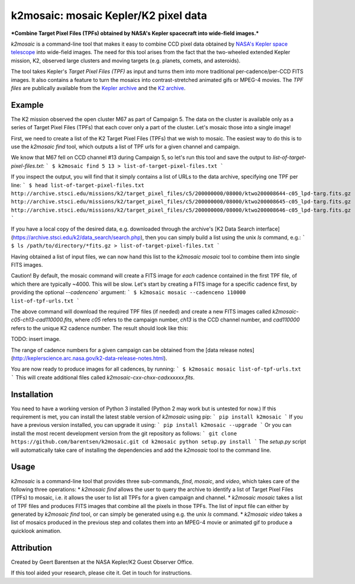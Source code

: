 k2mosaic: mosaic Kepler/K2 pixel data
=======================================
***Combine Target Pixel Files (TPFs) obtained by NASA's Kepler spacecraft into wide-field images.***

.. image:: http://img.shields.io/travis/barentsen/k2mosaic/master.svg
    :target: http://travis-ci.org/barentsen/k2mosaic
    :alt: Travis status

.. image:: http://img.shields.io/badge/license-MIT-blue.svg
    :target: https://github.com/barentsen/k2mosaic/blob/master/LICENSE
    :alt: MIT license



`k2mosaic` is a command-line tool that makes it easy to combine
CCD pixel data obtained by `NASA's Kepler space telescope <http://keplerscience.nasa.gov>`_ into wide-field images.
The need for this tool arises from the fact that the two-wheeled extended Kepler mission, K2, observed large clusters and moving targets (e.g. planets, comets, and asteroids).

The tool takes Kepler's *Target Pixel Files (TPF)* as input
and turns them into more traditional per-cadence/per-CCD FITS images.
It also contains a feature to turn the mosaics into contrast-stretched animated gifs or MPEG-4 movies.
The *TPF files* are publically available from the 
`Kepler archive <https://archive.stsci.edu/missions/kepler/target_pixel_files/>`_
and the `K2 archive <https://archive.stsci.edu/missions/k2/target_pixel_files/>`_.


Example
-------

The K2 mission observed the open cluster M67 as part of Campaign 5.
The data on the cluster is available only
as a series of Target Pixel Files (TPFs) that each cover only a part
of the cluster. Let's mosaic those into a single image!

First, we need to create a list of the K2 Target Pixel Files (TPFs)
that we wish to mosaic.
The easiest way to do this is to use the `k2mosaic find` tool,
which outputs a list of TPF urls for a given channel and campaign.

We know that M67 fell on CCD channel #13 during Campaign 5,
so let's run this tool and save the output to `list-of-target-pixel-files.txt`:
```
$ k2mosaic find 5 13 > list-of-target-pixel-files.txt
```

If you inspect the output, you will find that it simply contains a list
of URLs to the data archive, specifying one TPF per line:
```
$ head list-of-target-pixel-files.txt 
http://archive.stsci.edu/missions/k2/target_pixel_files/c5/200000000/08000/ktwo200008644-c05_lpd-targ.fits.gz
http://archive.stsci.edu/missions/k2/target_pixel_files/c5/200000000/08000/ktwo200008645-c05_lpd-targ.fits.gz
http://archive.stsci.edu/missions/k2/target_pixel_files/c5/200000000/08000/ktwo200008646-c05_lpd-targ.fits.gz
```

If you have a local copy of the desired data, e.g. downloaded through the
archive's [K2 Data Search interface](https://archive.stsci.edu/k2/data_search/search.php), then you can simply build a list using the unix `ls` command, e.g.:
```
$ ls /path/to/directory/*fits.gz > list-of-target-pixel-files.txt
```

Having obtained a list of input files, we can now hand this list
to the `k2mosaic mosaic` tool to combine them into single FITS images.

Caution! By default, the mosaic command will create a FITS image for
*each* cadence contained in the first TPF file,
of which there are typically ~4000.  This will be slow.
Let's start by creating a FITS image for a specific cadence first,
by providing the optional `--cadenceno`` argument:
```
$ k2mosaic mosaic --cadenceno 110000 list-of-tpf-urls.txt
```

The above command will download the required TPF files (if needed)
and create a new FITS images called `k2mosaic-c05-ch13-cad110000.fits`,
where `c05` refers to the campaign number,
`ch13` is the CCD channel number,
and `cad110000` refers to the unique K2 cadence number.
The result should look like this:

TODO: insert image.

The range of cadence numbers for a given campaign can be obtained
from the [data release notes](http://keplerscience.arc.nasa.gov/k2-data-release-notes.html).

You are now ready to produce images for all cadences, by running:
```
$ k2mosaic mosaic list-of-tpf-urls.txt
```
This will create additional files called `k2mosaic-cxx-chxx-cadxxxxxx.fits`.


Installation
------------

You need to have a working version of Python 3 installed
(Python 2 may work but is untested for now.)
If this requirement is met, you can install the latest stable version
of `k2mosaic` using pip:
```
pip install k2mosaic
```
If you have a previous version installed, you can upgrade it using:
```
pip install k2mosaic --upgrade
```
Or you can install the most recent development version
from the git repository as follows:
```
git clone https://github.com/barentsen/k2mosaic.git
cd k2mosaic
python setup.py install
```
The `setup.py` script will automatically take care of installing the dependencies and add the `k2mosaic` tool to the command line.


Usage
-----

`k2mosaic` is a command-line tool that provides three sub-commands,
`find`, `mosaic`, and `video`,
which takes care of the following three operations:
* `k2mosaic find` allows the user to query the archive to identify a list of Target Pixel Files (TPFs) to mosaic, i.e. it allows the user to list all TPFs for a given campaign and channel.
* `k2mosaic mosaic` takes a list of TPF files and produces FITS images that combine all the pixels in those TPFs. The list of input file can either by generated by `k2mosaic find` tool, or can simply be generated using e.g. the unix `ls` command. 
* `k2mosaic video` takes a list of mosaics produced in the previous step and collates them into an MPEG-4 movie or animated gif to produce a quicklook animation.


Attribution
-----------
Created by Geert Barentsen at the NASA Kepler/K2 Guest Observer Office.

If this tool aided your research, please cite it. Get in touch for instructions.
